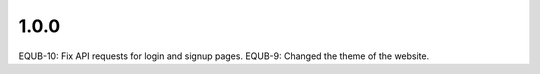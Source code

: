 1.0.0
-----
EQUB-10: Fix API requests for login and signup pages.
EQUB-9: Changed the theme of the website.